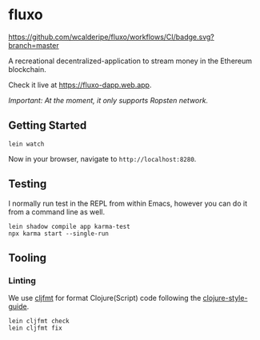* fluxo

[[https://github.com/wcalderipe/fluxo/workflows/CI/badge.svg?branch=master]]

A recreational decentralized-application to stream money in the Ethereum blockchain.

Check it live at https://fluxo-dapp.web.app.

/Important: At the moment, it only supports Ropsten network./

** Getting Started

   #+begin_src shell
     lein watch
   #+end_src

   Now in your browser, navigate to =http://localhost:8280=.

** Testing

   I normally run test in the REPL from within Emacs, however you can do it from
   a command line as well.

   #+begin_src shell
     lein shadow compile app karma-test
     npx karma start --single-run
   #+end_src

** Tooling

*** Linting

    We use [[https://github.com/weavejester/cljfmt][cljfmt]] for format Clojure(Script) code following the
    [[https://github.com/bbatsov/clojure-style-guide][clojure-style-guide]].

    #+begin_src shell
      lein cljfmt check
      lein cljfmt fix
    #+end_src
